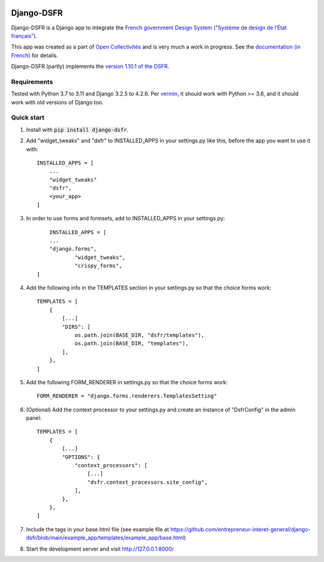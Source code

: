 .. image:: https://badge.fury.io/py/django-dsfr.svg
    :target: https://pypi.org/project/django-dsfr/

.. image:: https://github.com/entrepreneur-interet-general/django-dsfr/actions/workflows/django.yml/badge.svg
    :target: https://github.com/entrepreneur-interet-general/django-dsfr/actions/workflows/django.yml

.. image:: https://github.com/entrepreneur-interet-general/django-dsfr/actions/workflows/codeql-analysis.yml/badge.svg
    :target: https://github.com/entrepreneur-interet-general/django-dsfr/actions/workflows/codeql-analysis.yml

.. image:: https://img.shields.io/badge/security-bandit-yellow.svg
    :target: https://github.com/PyCQA/bandit
    :alt: Security Status

===========
Django-DSFR
===========

Django-DSFR is a Django app to integrate the `French government Design System ("Système de design de l’État français") <https://www.systeme-de-design.gouv.fr/>`_.


This app was created as a part of `Open Collectivités <https://github.com/entrepreneur-interet-general/opencollectivites>`_ and is very much a work in progress. See the `documentation (in French) <https://entrepreneur-interet-general.github.io/django-dsfr/>`_ for details.

Django-DSFR (partly) implements the `version 1.10.1 of the DSFR <https://www.systeme-de-design.gouv.fr/a-propos/versions/version-courante>`_.

Requirements
------------
Tested with Python 3.7 to 3.11 and Django 3.2.5 to 4.2.6. Per `vermin <https://github.com/netromdk/vermin>`_, it should work with Python >= 3.6, and it should work with old versions of Django too.

Quick start
-----------

1. Install with :code:`pip install django-dsfr`.

2. Add "widget_tweaks" and "dsfr" to INSTALLED_APPS in your settings.py like this, before the app you want to use it with::

    INSTALLED_APPS = [
        ...
        "widget_tweaks"
        "dsfr",
        <your_app>
    ]
	
3. In order to use forms and formsets, add to INSTALLED_APPS in your settings.py::

	INSTALLED_APPS = [
        ...
        "django.forms",
		"widget_tweaks",
		"crispy_forms",
    ]

4. Add the following info in the TEMPLATES section in your settings.py so that the choice forms work::

    TEMPLATES = [
        {        
            [...]
            "DIRS": [
                os.path.join(BASE_DIR, "dsfr/templates"),
                os.path.join(BASE_DIR, "templates"),
            ],
        },
    ]

5. Add the following FORM_RENDERER in settings.py so that the choice forms work::

    FORM_RENDERER = "django.forms.renderers.TemplatesSetting"

6. (Optional) Add the context processor to your settings.py and create an instance of "DsfrConfig" in the admin panel::

    TEMPLATES = [
        {
            [...]
            "OPTIONS": {
                "context_processors": [
                    [...]
                    "dsfr.context_processors.site_config",
                ],
            },
        },
    ]

7. Include the tags in your base.html file (see example file at https://github.com/entrepreneur-interet-general/django-dsfr/blob/main/example_app/templates/example_app/base.html)

8. Start the development server and visit http://127.0.0.1:8000/